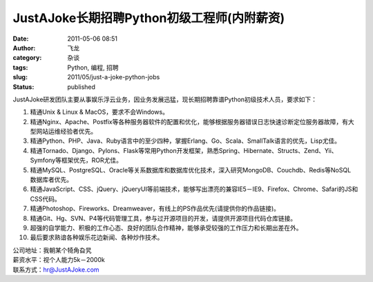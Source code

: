 JustAJoke长期招聘Python初级工程师(内附薪资)
################################################
:date: 2011-05-06 08:51
:author: 飞龙
:category: 杂谈
:tags: Python, 编程, 招聘
:slug: 2011/05/just-a-joke-python-jobs
:status: published

JustAJoke研发团队主要从事娱乐浮云业务，因业务发展迅猛，现长期招聘靠谱Python初级技术人员，要求如下：

#. 精通Unix & Linux & MacOS，要求不会Windows。
#. 精通Nginx、Apache、Postfix等各种服务器软件的配置和优化，能够根据服务器错误日志快速诊断定位服务器故障，有大型网站运维经验者优先。
#. 精通Python、PHP、Java、Ruby语言中的至少四种，掌握Erlang、Go、Scala、SmallTalk语言的优先，Lisp尤佳。
#. 精通Tornado、Django、Pylons、Flask等常用Python开发框架，熟悉Spring、Hibernate、Structs、Zend、Yii、Symfony等框架优先，ROR尤佳。
#. 精通MySQL、PostgreSQL、Oracle等关系数据库和数据库优化技术，深入研究MongoDB、Couchdb、Redis等NoSQL
   数据库者优先。
#. 精通JavaScript、CSS、jQuery、jQueryUI等前端技术，能够写出漂亮的兼容IE5－IE9、Firefox、Chrome、Safari的JS和CSS代码。
#. 精通Photoshop、Fireworks、Dreamweaver，有线上的PS作品优先(请提供你的作品链接)。
#. 精通Git、Hg、SVN、P4等代码管理工具，参与过开源项目的开发，请提供开源项目代码仓库链接。
#. 超强的自学能力、积极的工作心态、良好的团队合作精神，能够承受较强的工作压力和长期出差在外。
#. 最后要求熟谙各种娱乐花边新闻、各种炒作技术。

| 公司地址：我朝某个犄角旮旯
| 薪资水平：视个人能力5k－2000k
| 联系方式：hr@JustAJoke.com
